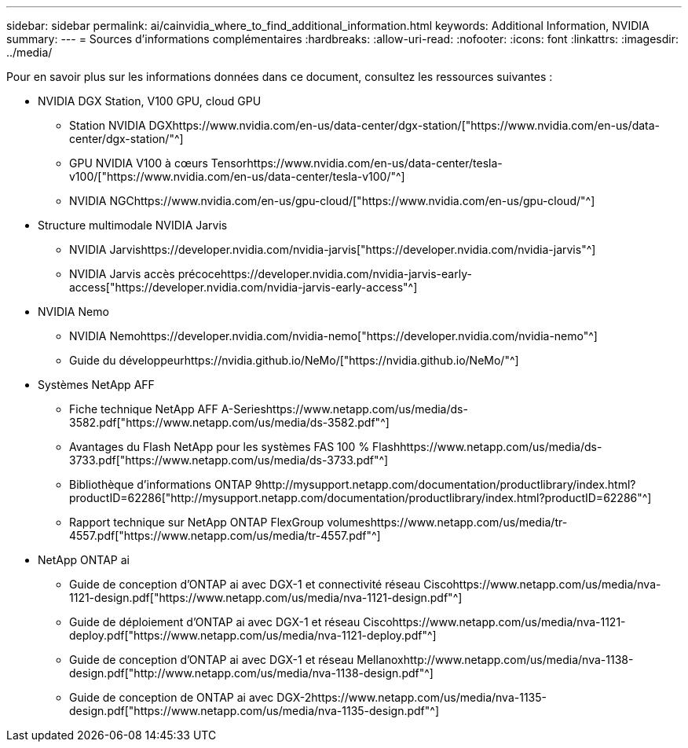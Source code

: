 ---
sidebar: sidebar 
permalink: ai/cainvidia_where_to_find_additional_information.html 
keywords: Additional Information, NVIDIA 
summary:  
---
= Sources d'informations complémentaires
:hardbreaks:
:allow-uri-read: 
:nofooter: 
:icons: font
:linkattrs: 
:imagesdir: ../media/


[role="lead"]
Pour en savoir plus sur les informations données dans ce document, consultez les ressources suivantes :

* NVIDIA DGX Station, V100 GPU, cloud GPU
+
** Station NVIDIA DGXhttps://www.nvidia.com/en-us/data-center/dgx-station/["https://www.nvidia.com/en-us/data-center/dgx-station/"^]
** GPU NVIDIA V100 à cœurs Tensorhttps://www.nvidia.com/en-us/data-center/tesla-v100/["https://www.nvidia.com/en-us/data-center/tesla-v100/"^]
** NVIDIA NGChttps://www.nvidia.com/en-us/gpu-cloud/["https://www.nvidia.com/en-us/gpu-cloud/"^]


* Structure multimodale NVIDIA Jarvis
+
** NVIDIA Jarvishttps://developer.nvidia.com/nvidia-jarvis["https://developer.nvidia.com/nvidia-jarvis"^]
** NVIDIA Jarvis accès précocehttps://developer.nvidia.com/nvidia-jarvis-early-access["https://developer.nvidia.com/nvidia-jarvis-early-access"^]


* NVIDIA Nemo
+
** NVIDIA Nemohttps://developer.nvidia.com/nvidia-nemo["https://developer.nvidia.com/nvidia-nemo"^]
** Guide du développeurhttps://nvidia.github.io/NeMo/["https://nvidia.github.io/NeMo/"^]


* Systèmes NetApp AFF
+
** Fiche technique NetApp AFF A-Serieshttps://www.netapp.com/us/media/ds-3582.pdf["https://www.netapp.com/us/media/ds-3582.pdf"^]
** Avantages du Flash NetApp pour les systèmes FAS 100 % Flashhttps://www.netapp.com/us/media/ds-3733.pdf["https://www.netapp.com/us/media/ds-3733.pdf"^]
** Bibliothèque d'informations ONTAP 9http://mysupport.netapp.com/documentation/productlibrary/index.html?productID=62286["http://mysupport.netapp.com/documentation/productlibrary/index.html?productID=62286"^]
** Rapport technique sur NetApp ONTAP FlexGroup volumeshttps://www.netapp.com/us/media/tr-4557.pdf["https://www.netapp.com/us/media/tr-4557.pdf"^]


* NetApp ONTAP ai
+
** Guide de conception d'ONTAP ai avec DGX-1 et connectivité réseau Ciscohttps://www.netapp.com/us/media/nva-1121-design.pdf["https://www.netapp.com/us/media/nva-1121-design.pdf"^]
** Guide de déploiement d'ONTAP ai avec DGX-1 et réseau Ciscohttps://www.netapp.com/us/media/nva-1121-deploy.pdf["https://www.netapp.com/us/media/nva-1121-deploy.pdf"^]
** Guide de conception d'ONTAP ai avec DGX-1 et réseau Mellanoxhttp://www.netapp.com/us/media/nva-1138-design.pdf["http://www.netapp.com/us/media/nva-1138-design.pdf"^]
** Guide de conception de ONTAP ai avec DGX-2https://www.netapp.com/us/media/nva-1135-design.pdf["https://www.netapp.com/us/media/nva-1135-design.pdf"^]



